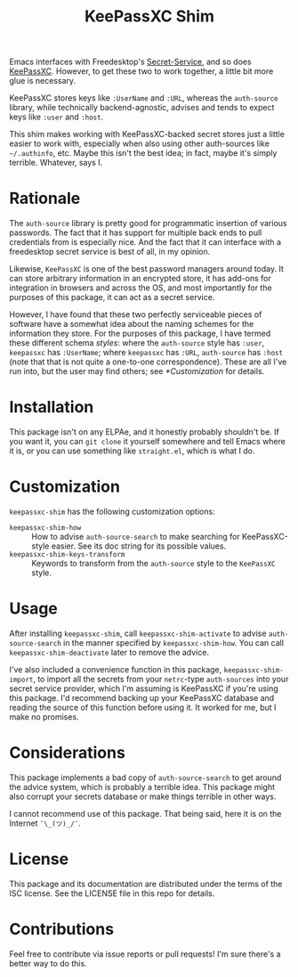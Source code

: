 #+TITLE: KeePassXC Shim

Emacs interfaces with Freedesktop's [[https://specifications.freedesktop.org/secret-service//latest/][Secret-Service]], and so does [[https://keepassxc.org/][KeePassXC]].
However, to get these two to work together, a little bit more glue is
necessary.

KeePassXC stores keys like ~:UserName~ and ~:URL~, whereas the ~auth-source~
library, while technically backend-agnostic, advises and tends to expect keys
like ~:user~ and ~:host~.

This shim makes working with KeePassXC-backed secret stores just a little
easier to work with, especially when also using other auth-sources like
=~/.authinfo=, etc.  Maybe this isn't the best idea; in fact, maybe it's simply
terrible.  Whatever, says I.

* Rationale

The =auth-source= library is pretty good for programmatic insertion of various
passwords.  The fact that it has support for multiple back ends to pull
credentials from is especially nice.  And the fact that it can interface with
a freedesktop secret service is best of all, in my opinion.

Likewise, =KeePassXC= is one of the best password managers around today.  It can
store arbitrary information in an encrypted store, it has add-ons for
integration in browsers and across the OS, and most importantly for the purposes
of this package, it can act as a secret service.

However, I have found that these two perfectly serviceable pieces of software
have a somewhat idea about the naming schemes for the information they store.
For the purposes of this package, I have termed these different schema /styles/:
where the =auth-source= style has =:user=, =keepassxc= has =:UserName=; where =keepassxc=
has =:URL=, =auth-source= has =:host= (note that that is not quite a one-to-one
correspondence).  These are all I've run into, but the user may find others; see
[[*Customization]] for details.

* Installation

This package isn't on any ELPAe, and it honestly probably shouldn't be.  If you
want it, you can ~git clone~ it yourself somewhere and tell Emacs where it is, or
you can use something like =straight.el=, which is what I do.

* Customization

~keepassxc-shim~ has the following customization options:

- ~keepassxc-shim-how~ :: How to advise ~auth-source-search~ to make searching for
  KeePassXC-style easier.  See its doc string for its possible values.
- ~keepassxc-shim-keys-transform~ :: Keywords to transform from the ~auth-source~
  style to the =KeePassXC= style.

* Usage

After installing =keepassxc-shim=, call ~keepassxc-shim-activate~ to advise
=auth-source-search= in the manner specified by =keepassxc-shim-how=.  You can call
~keepassxc-shim-deactivate~ later to remove the advice.

I've also included a convenience function in this package,
~keepassxc-shim-import~, to import all the secrets from your =netrc=-type
~auth-sources~ into your secret service provider, which I'm assuming is KeePassXC
if you're using this package.  I'd recommend backing up your KeePassXC database
and reading the source of this function before using it.  It worked for me, but
I make no promises.

* Considerations

This package implements a bad copy of ~auth-source-search~ to get around the
advice system, which is probably a terrible idea.  This package might also
corrupt your secrets database or make things terrible in other ways.

I cannot recommend use of this package.  That being said, here it is on the
Internet =¯\_(ツ)_/¯=.

* License

This package and its documentation are distributed under the terms of the ISC
license.  See the LICENSE file in this repo for details.

* Contributions

Feel free to contribute via issue reports or pull requests!  I'm sure there's a
better way to do this.
